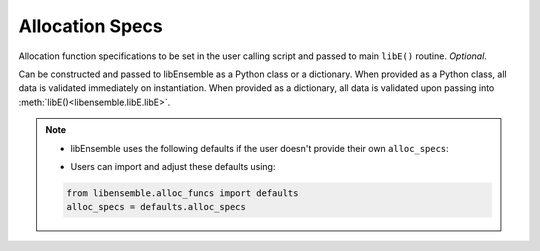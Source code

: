 .. _datastruct-alloc-specs:

Allocation Specs
================

Allocation function specifications to be set in the user calling script and passed
to main ``libE()`` routine. *Optional*.

Can be constructed and passed to libEnsemble as a Python class or a dictionary. When provided as a Python class,
all data is validated immediately on instantiation. When provided as a dictionary, all data is validated
upon passing into :meth:`libE()<libensemble.libE.libE>`.

.. autopydantic_model:: libensemble.specs.AllocSpecs
  :model-show-json: False
  :members:

.. note::
  * libEnsemble uses the following defaults if the user doesn't provide their own ``alloc_specs``:

  ..  literalinclude:: ../../libensemble/alloc_funcs/defaults.py
      :end-before: end_alloc_specs_rst_tag
      :caption: /libensemble/alloc_funcs/defaults.py

  * Users can import and adjust these defaults using:

  ..  code-block:: python

      from libensemble.alloc_funcs import defaults
      alloc_specs = defaults.alloc_specs

.. seealso::
  - `test_uniform_sampling_one_residual_at_a_time.py`_ specifies fields
    to be used by the allocation function ``give_sim_work_first`` from
    fast_alloc_and_pausing.py_.

  ..  literalinclude:: ../../libensemble/tests/functionality_tests/test_uniform_sampling_one_residual_at_a_time.py
      :start-at: alloc_specs
      :end-before: end_alloc_specs_rst_tag

.. _test_uniform_sampling_one_residual_at_a_time.py: https://github.com/Libensemble/libensemble/blob/develop/libensemble/tests/regression_tests/test_uniform_sampling_one_residual_at_a_time.py
.. _fast_alloc_and_pausing.py: https://github.com/Libensemble/libensemble/blob/develop/libensemble/alloc_funcs/fast_alloc_and_pausing.py
